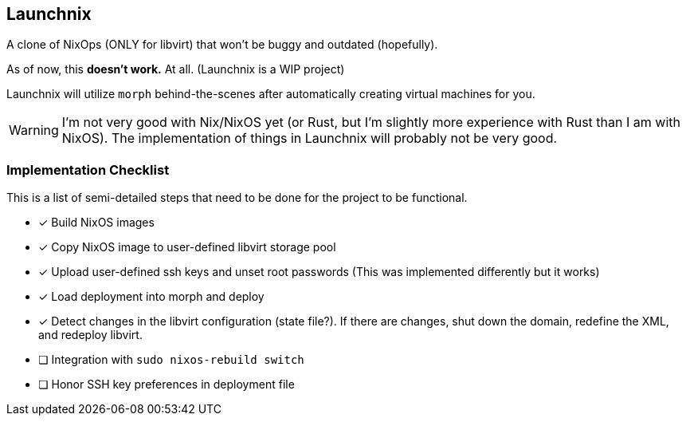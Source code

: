 ifdef::env-github[]
:tip-caption: :bulb:
:note-caption: :information_source:
:important-caption: :heavy_exclamation_mark:
:caution-caption: :fire:
:warning-caption: :warning:
endif::[]

== Launchnix

A clone of NixOps (ONLY for libvirt) that won't be buggy and outdated (hopefully).

As of now, this **doesn't work.** At all. (Launchnix is a WIP project)

Launchnix will utilize `morph` behind-the-scenes after automatically creating virtual machines for you.

[WARNING] 
====
I'm not very good with Nix/NixOS yet (or Rust, but I'm slightly more experience with Rust than I am with NixOS).
The implementation of things in Launchnix will probably not be very good.
====

=== Implementation Checklist

This is a list of semi-detailed steps that need to be done for the project to be functional.

* [x] Build NixOS images
* [x] Copy NixOS image to user-defined libvirt storage pool
* [x] Upload user-defined ssh keys and unset root passwords (This was implemented differently but it works)
* [x] Load deployment into morph and deploy
* [x] Detect changes in the libvirt configuration (state file?). If there are changes, shut down the domain, redefine the XML, and redeploy libvirt.
* [ ] Integration with `sudo nixos-rebuild switch`
* [ ] Honor SSH key preferences in deployment file
